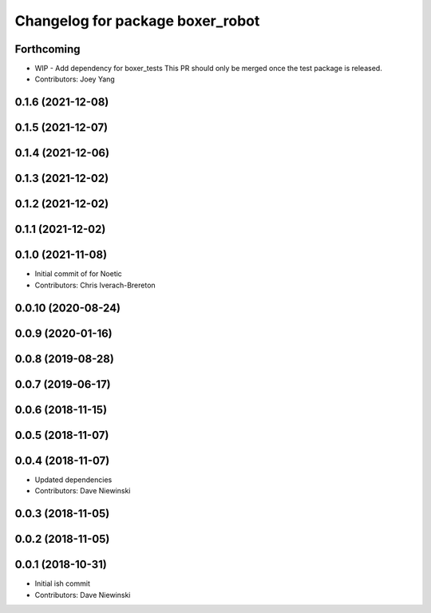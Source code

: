 ^^^^^^^^^^^^^^^^^^^^^^^^^^^^^^^^^
Changelog for package boxer_robot
^^^^^^^^^^^^^^^^^^^^^^^^^^^^^^^^^

Forthcoming
-----------
* WIP - Add dependency for boxer_tests
  This PR should only be merged once the test package is released.
* Contributors: Joey Yang

0.1.6 (2021-12-08)
------------------

0.1.5 (2021-12-07)
------------------

0.1.4 (2021-12-06)
------------------

0.1.3 (2021-12-02)
------------------

0.1.2 (2021-12-02)
------------------

0.1.1 (2021-12-02)
------------------

0.1.0 (2021-11-08)
------------------

* Initial commit of for Noetic
* Contributors: Chris Iverach-Brereton

0.0.10 (2020-08-24)
-------------------

0.0.9 (2020-01-16)
------------------

0.0.8 (2019-08-28)
------------------

0.0.7 (2019-06-17)
------------------

0.0.6 (2018-11-15)
------------------

0.0.5 (2018-11-07)
------------------

0.0.4 (2018-11-07)
------------------
* Updated dependencies
* Contributors: Dave Niewinski

0.0.3 (2018-11-05)
------------------

0.0.2 (2018-11-05)
------------------

0.0.1 (2018-10-31)
------------------
* Initial ish commit
* Contributors: Dave Niewinski
